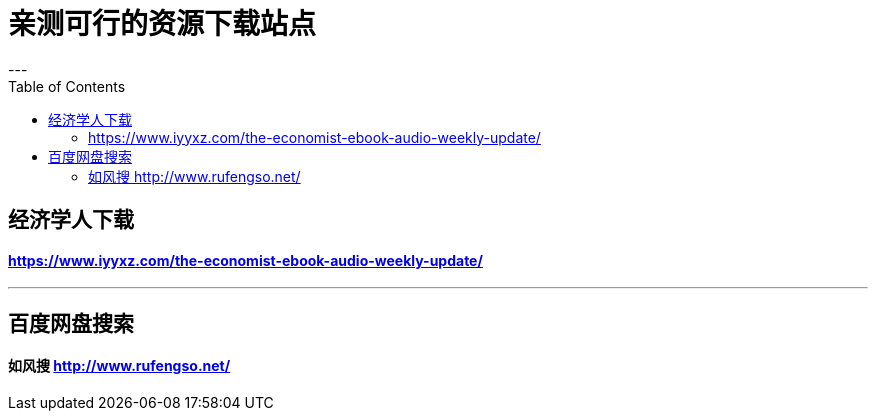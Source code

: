 
= 亲测可行的资源下载站点
:toc:
---

== 经济学人下载

==== https://www.iyyxz.com/the-economist-ebook-audio-weekly-update/

---

== 百度网盘搜索

==== 如风搜 http://www.rufengso.net/